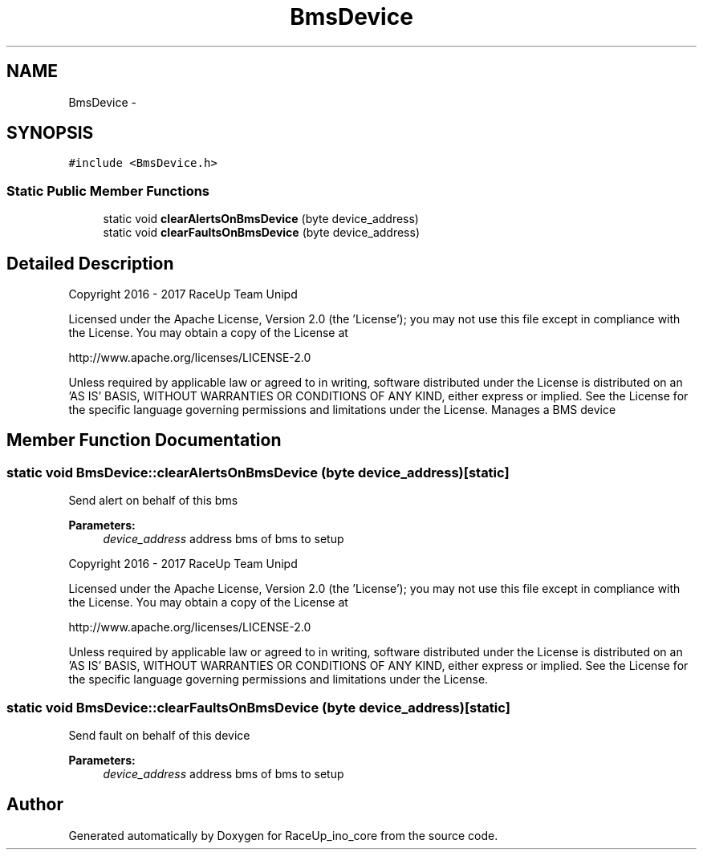 .TH "BmsDevice" 3 "Wed Jan 11 2017" "Version 0.0" "RaceUp_ino_core" \" -*- nroff -*-
.ad l
.nh
.SH NAME
BmsDevice \- 
.SH SYNOPSIS
.br
.PP
.PP
\fC#include <BmsDevice\&.h>\fP
.SS "Static Public Member Functions"

.in +1c
.ti -1c
.RI "static void \fBclearAlertsOnBmsDevice\fP (byte device_address)"
.br
.ti -1c
.RI "static void \fBclearFaultsOnBmsDevice\fP (byte device_address)"
.br
.in -1c
.SH "Detailed Description"
.PP 
Copyright 2016 - 2017 RaceUp Team Unipd
.PP
Licensed under the Apache License, Version 2\&.0 (the 'License'); you may not use this file except in compliance with the License\&. You may obtain a copy of the License at
.PP
http://www.apache.org/licenses/LICENSE-2.0
.PP
Unless required by applicable law or agreed to in writing, software distributed under the License is distributed on an 'AS IS' BASIS, WITHOUT WARRANTIES OR CONDITIONS OF ANY KIND, either express or implied\&. See the License for the specific language governing permissions and limitations under the License\&. Manages a BMS device 
.SH "Member Function Documentation"
.PP 
.SS "static void BmsDevice::clearAlertsOnBmsDevice (byte device_address)\fC [static]\fP"
Send alert on behalf of this bms 
.PP
\fBParameters:\fP
.RS 4
\fIdevice_address\fP address bms of bms to setup
.RE
.PP
Copyright 2016 - 2017 RaceUp Team Unipd
.PP
Licensed under the Apache License, Version 2\&.0 (the 'License'); you may not use this file except in compliance with the License\&. You may obtain a copy of the License at
.PP
http://www.apache.org/licenses/LICENSE-2.0
.PP
Unless required by applicable law or agreed to in writing, software distributed under the License is distributed on an 'AS IS' BASIS, WITHOUT WARRANTIES OR CONDITIONS OF ANY KIND, either express or implied\&. See the License for the specific language governing permissions and limitations under the License\&. 
.SS "static void BmsDevice::clearFaultsOnBmsDevice (byte device_address)\fC [static]\fP"
Send fault on behalf of this device 
.PP
\fBParameters:\fP
.RS 4
\fIdevice_address\fP address bms of bms to setup 
.RE
.PP


.SH "Author"
.PP 
Generated automatically by Doxygen for RaceUp_ino_core from the source code\&.
